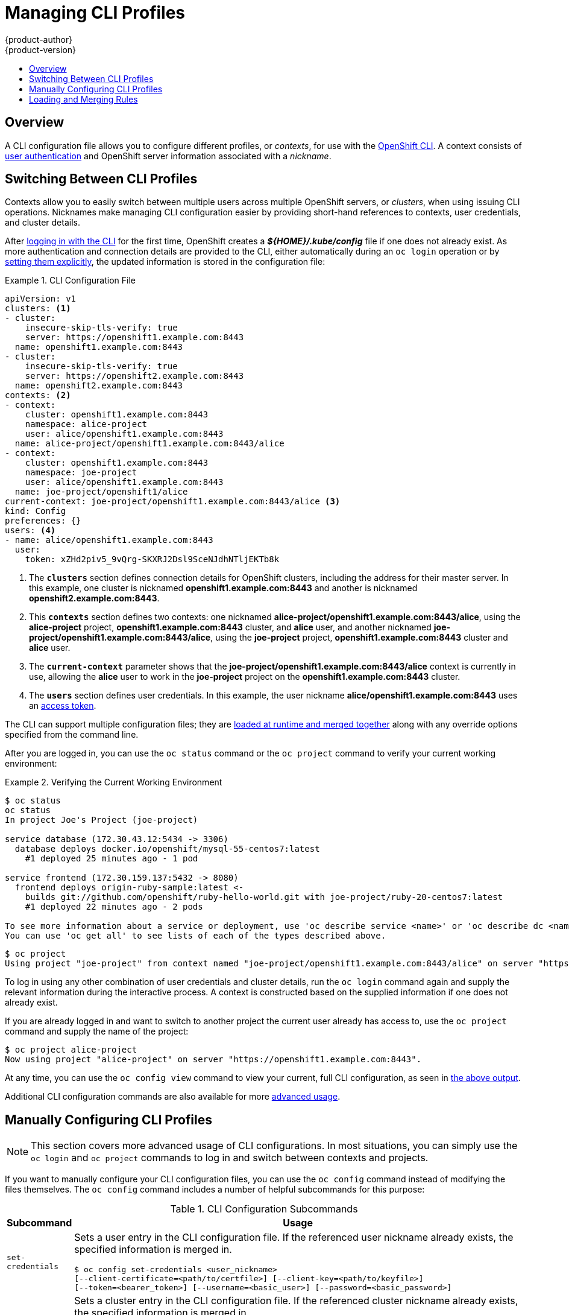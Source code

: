 = Managing CLI Profiles
{product-author}
{product-version}
:data-uri:
:icons:
:experimental:
:toc: macro
:toc-title:

toc::[]

== Overview
A CLI configuration file allows you to configure different profiles, or
_contexts_, for use with the link:overview.html[OpenShift CLI]. A context
consists of link:../architecture/additional_concepts/authentication.html[user
authentication] and OpenShift server information associated with a _nickname_.

== Switching Between CLI Profiles

Contexts allow you to easily switch between multiple users across multiple
OpenShift servers, or _clusters_, when using issuing CLI operations. Nicknames
make managing CLI configuration easier by providing short-hand references to
contexts, user credentials, and cluster details.

After link:get_started_cli.html[logging in with the CLI] for the first time,
OpenShift creates a *_${HOME}/.kube/config_* file if one does not
already exist. As more authentication and connection details are provided to the
CLI, either automatically during an `oc login` operation or by
link:#manually-configuring-cli-profiles[setting them explicitly], the updated
information is stored in the configuration file:

.CLI Configuration File [[cli-config-file]]
====

[source,yaml]
----
apiVersion: v1
clusters: <1>
- cluster:
    insecure-skip-tls-verify: true
    server: https://openshift1.example.com:8443
  name: openshift1.example.com:8443
- cluster:
    insecure-skip-tls-verify: true
    server: https://openshift2.example.com:8443
  name: openshift2.example.com:8443
contexts: <2>
- context:
    cluster: openshift1.example.com:8443
    namespace: alice-project
    user: alice/openshift1.example.com:8443
  name: alice-project/openshift1.example.com:8443/alice
- context:
    cluster: openshift1.example.com:8443
    namespace: joe-project
    user: alice/openshift1.example.com:8443
  name: joe-project/openshift1/alice
current-context: joe-project/openshift1.example.com:8443/alice <3>
kind: Config
preferences: {}
users: <4>
- name: alice/openshift1.example.com:8443
  user:
    token: xZHd2piv5_9vQrg-SKXRJ2Dsl9SceNJdhNTljEKTb8k
----
<1> The `*clusters*` section defines connection details for OpenShift clusters,
including the address for their master server. In this example, one cluster is
nicknamed *openshift1.example.com:8443* and another is nicknamed
*openshift2.example.com:8443*.
<2> This `*contexts*` section defines two contexts: one nicknamed
*alice-project/openshift1.example.com:8443/alice*, using the *alice-project*
project, *openshift1.example.com:8443* cluster, and *alice* user, and another
nicknamed *joe-project/openshift1.example.com:8443/alice*, using the
*joe-project* project, *openshift1.example.com:8443* cluster and *alice* user.
<3> The `*current-context*` parameter shows that the
*joe-project/openshift1.example.com:8443/alice* context is currently in use,
allowing the *alice* user to work in the *joe-project* project on the
*openshift1.example.com:8443* cluster.
<4> The `*users*` section defines user credentials. In this example, the user
nickname *alice/openshift1.example.com:8443* uses an
link:../architecture/additional_concepts/authentication.html#api-authentication[access
token].
====

The CLI can support multiple configuration files; they are
link:#loading-and-merging-rules[loaded at runtime and merged together] along
with any override options specified from the command line.

After you are logged in, you can use the `oc status` command or the `oc
project` command to verify your current working environment:

.Verifying the Current Working Environment
====

[options="nowrap"]
----
$ oc status
oc status
In project Joe's Project (joe-project)

service database (172.30.43.12:5434 -> 3306)
  database deploys docker.io/openshift/mysql-55-centos7:latest
    #1 deployed 25 minutes ago - 1 pod

service frontend (172.30.159.137:5432 -> 8080)
  frontend deploys origin-ruby-sample:latest <-
    builds git://github.com/openshift/ruby-hello-world.git with joe-project/ruby-20-centos7:latest
    #1 deployed 22 minutes ago - 2 pods

To see more information about a service or deployment, use 'oc describe service <name>' or 'oc describe dc <name>'.
You can use 'oc get all' to see lists of each of the types described above.
----

[options="nowrap"]
----
$ oc project
Using project "joe-project" from context named "joe-project/openshift1.example.com:8443/alice" on server "https://openshift1.example.com:8443".
----
====

To log in using any other combination of user credentials and cluster details,
run the `oc login` command again and supply the relevant information during the
interactive process. A context is constructed based on the supplied information
if one does not already exist.

If you are already logged in and want to switch to another project the current
user already has access to, use the `oc project` command and supply the name of
the project:

====

[options="nowrap"]
----
$ oc project alice-project
Now using project "alice-project" on server "https://openshift1.example.com:8443".
----
====

At any time, you can use the `oc config view` command to view your current,
full CLI configuration, as seen in link:#cli-config-file[the above output].

Additional CLI configuration commands are also available for more
link:#manually-configuring-cli-profiles[advanced usage].

== Manually Configuring CLI Profiles

[NOTE]
====
This section covers more advanced usage of CLI configurations. In most
situations, you can simply use the `oc login` and `oc project` commands to log
in and switch between contexts and projects.
====

If you want to manually configure your CLI configuration files, you can use the
`oc config` command instead of modifying the files themselves. The `oc config`
command includes a number of helpful subcommands for this purpose:

.CLI Configuration Subcommands
[cols="1,8",options="header"]
|===

|Subcommand |Usage

a|`set-credentials`
a|Sets a user entry in the CLI configuration file. If the referenced user
nickname already exists, the specified information is merged in.
[options="nowrap"]
----
$ oc config set-credentials <user_nickname>
[--client-certificate=<path/to/certfile>] [--client-key=<path/to/keyfile>]
[--token=<bearer_token>] [--username=<basic_user>] [--password=<basic_password>]
----

a|`set-cluster`
a|Sets a cluster entry in the CLI configuration file. If the referenced cluster
nickname already exists, the specified information is merged in.
[options="nowrap"]
----
$ oc config set-cluster <cluster_nickname> [--server=<master_ip_or_fqdn>]
[--certificate-authority=<path/to/certificate/authority>]
[--api-version=<apiversion>] [--insecure-skip-tls-verify=true]
----

a|`set-context`
a|Sets a context entry in the CLI configuration file. If the referenced context
nickname already exists, the specified information is merged in.
[options="nowrap"]
----
$ oc config set-context <context_nickname> [--cluster=<cluster_nickname>]
[--user=<user_nickname>] [--namespace=<namespace>]
----

a|`use-context`
a|Sets the current context using the specified context nickname.
[options="nowrap"]
----
$ oc config use-context <context_nickname>
----

a|`set`
a|Sets an individual value in the the CLI configuration file.
[options="nowrap"]
----
$ oc config set <property_name> <property_value>
----
The `<property_name>` is a dot-delimited name where each token represents either
an attribute name or a map key. The `<property_value>` is the new value being
set.

a|`unset`
a|Unsets individual values in the CLI configuration file.
[options="nowrap"]
----
$ oc config unset <property_name>
----
The `<property_name>` is a dot-delimited name where each token represents either
an attribute name or a map key.

a|`view`
a|Displays the merged CLI configuration currently in use.
[options="nowrap"]
----
$ oc config view
----

Displays the result of the specified CLI configuration file.
[options="nowrap"]
----
$ oc config view --config=<specific_filename>
----
|===

*Example Usage* [[example-usage]]

Consider the following configuration workflow. First, set credentials for a user
nickname *alice* that uses an
link:../architecture/additional_concepts/authentication.html#api-authentication[access
token]:

[options="nowrap"]
----
$ oc config set-credentials alice --token=NDM2N2MwODgtNjI1Yy10N3VhLTg1YmItYzI4NDEzZDUyYzVi
----

Set a cluster entry named *openshift1*:

----
$ oc config set-cluster openshift1 --server=https://openshift1.example.com
----

Set a context named *alice* that uses the *alice* user and the
*openshift1* cluster:

----
$ oc config set-context alice --cluster=openshift1 --user=alice
----

Now that the *alice* context has been created, switch to that context:

----
$ oc config use-context alice
----

Set the *aliceproject* namespace for the *alice* context:

----
$ oc config set contexts.alice.namespace aliceproject
----

You can now view the configuration that has been created:

====
----
$ oc config view
apiVersion: v1
clusters:
- cluster:
    server: https://openshift1.example.com
  name: openshift1
contexts:
- context:
    cluster: openshift1
    namespace: aliceproject
    user: alice
  name: alice
current-context: alice <1>
kind: Config
preferences: {}
users:
- name: alice
  user:
    token: NDM2N2MwODgtNjI1Yy10N3VhLTg1YmItYzI4NDEzZDUyYzVi
----
<1> The current context is set to *alice*.
====

All subsequent CLI operations will use the *alice* context, unless otherwise
specified by overriding CLI options or until the context is switched.

== Loading and Merging Rules
When issuing CLI operations, the loading and merging order for the CLI
configuration follows these rules:

. CLI configuration files are retrieved from your workstation, using the
following hierarchy and merge rules:
- If the `--config` option is set, then only that file is loaded. The flag may
only be set once and no merging takes place.
- If `*$KUBECONFIG*` environment variable is set, then it is used. The
variable can be a list of paths, and if so the paths are merged together. When
a value is modified, it is modified in the file that defines the stanza. When
a value is created, it is created in the first file that exists. If no files
in the chain exist, then it creates the last file in the list.
- Otherwise, the *_${HOME}/.kube/config_* file is used and no
merging takes place.
{empty} +
{empty} +
. The context to use is determined based on the first hit in the following
chain:
- The value of the `--context` option.
- The `current-context` value from the CLI configuration file.
- An empty value is allowed at this stage.
{empty} +
{empty} +
. The user and cluster to use is determined. At this point, you may or may not
have a context; they are built based on the first hit in the following chain,
which is run once for the user and once for the cluster:
- The value of the `--user` option for user name and the `--cluster` option for
cluster name.
- If the `--context` option is present, then use the context's value.
- An empty value is allowed at this stage.
{empty} +
{empty} +
. The actual cluster information to use is determined. At this point, you may or
may not have cluster information. Each piece of the cluster information is built
based on the first hit in the following chain:
- The values of any of the following command line options:
* `--server`,
* `--api-version`
* `--certificate-authority`
* `--insecure-skip-tls-verify`
- If cluster information and a value for the attribute is present, then use it.
- If you do not have a server location, then there is an error.
{empty} +
{empty} +
. The actual user information to use is determined. Users are built using the
same rules as clusters, except that you can only have one authentication
technique per user; conflicting techniques cause the operation to fail. Command
line options take precedence over configuration file values. Valid command line
options are:
- `--auth-path`
- `--client-certificate`
- `--client-key`
- `--token`
{empty} +
{empty} +
. For any information that is still missing, default values are used and prompts
are given for additional information.

